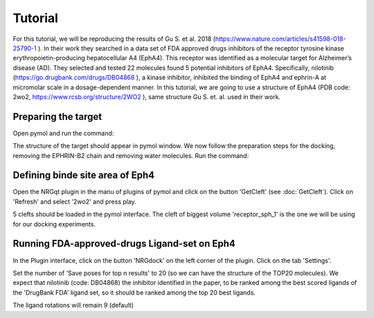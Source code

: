 .. _Tutorial:

Tutorial
=====

For this tutorial, we will be reproducing the results of Gu S. et al. 2018 (https://www.nature.com/articles/s41598-018-25790-1 ).
In their work they searched in a data set of FDA approved drugs inhibitors of the receptor tyrosine kinase erythropoietin-producing hepatocellular A4 (EphA4).
This receptor was identified as a molecular target for Alzheimer’s disease (AD). They selected and tested 22 molecules found 5 potential inhibitors of EphA4.
Specifically, nilotinib (https://go.drugbank.com/drugs/DB04868 ), a kinase inhibitor, inhibited the binding of EphA4 and ephrin-A at micromolar scale in a dosage-dependent manner.
In this tutorial, we are going to use a structure of EphA4 (PDB code: 2wo2, https://www.rcsb.org/structure/2WO2 ), same structure Gu S. et. al. used in their work.

Preparing the target
------------

Open pymol and run the command:

.. code-block:: console
    fetch 2wo2

.. image:: images/fetch.png
       :alt: An example image
       :width: 300px
       :align: center

The structure of the target should appear in pymol window.
We now follow the preparation steps for the docking, removing the EPHRIN-B2 chain and removing water molecules.
Run the command:

.. code-block:: console
    remove chain B
    remove solvent

.. image:: images/remove_chains.png
       :alt: An example image
       :width: 300px
       :align: center


Defining binde site area of Eph4
------------

Open the NRGqt plugin in the manu of plugins of pymol and click on the button 'GetCleft' (see :doc:`GetCleft`). Click on 'Refresh' and select '2wo2' and press play.

5 clefts should be loaded in the pymol interface.
The cleft of biggest volume 'receptor_sph_1' is the one we will be using for our docking experiments.

.. image:: images/clefts_tutorial.png
       :alt: An example image
       :width: 300px
       :align: center

Running FDA-approved-drugs Ligand-set on Eph4
------------

In the Plugin interface, click on the button 'NRGdock' on the left corner of the plugin. Click on the tab 'Settings'.

Set the number of 'Save poses for top n results' to 20 (so we can have the structure of the TOP20 molecules). We expect that nilotinib (code: DB04868) the inhibitor identified in the paper, to be ranked among the best scored ligands of the 'DrugBank FDA' ligand set, so it should be ranked among the top 20 best ligands.

.. image:: images/settings_nrgdock_tut.png
       :alt: An example image
       :width: 300px
       :align: center

The ligand rotations will remain 9 (default)




